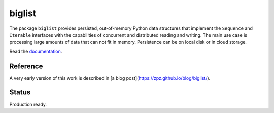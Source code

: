biglist
=======

The package ``biglist`` provides persisted, out-of-memory Python data structures
that implement the ``Sequence`` and ``Iterable`` interfaces with the capabilities of
concurrent and distributed reading and writing.
The main use case is processing large amounts of data that can not fit in memory.
Persistence can be on local disk or in cloud storage.


Read the `documentation <https://biglist.readthedocs.io/en/latest/>`_.


Reference
---------

A very early version of this work is described in [a blog post](https://zpz.github.io/blog/biglist/).

Status
------

Production ready.
